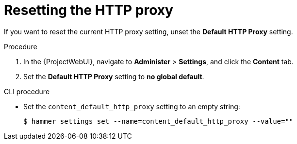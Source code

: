 :_mod-docs-content-type: PROCEDURE

[id="resetting-the-http-proxy_{context}"]
= Resetting the HTTP proxy

If you want to reset the current HTTP proxy setting, unset the *Default HTTP Proxy* setting.

.Procedure

. In the {ProjectWebUI}, navigate to *Administer* > *Settings*, and click the *Content* tab.
. Set the *Default HTTP Proxy* setting to *no global default*.

.CLI procedure

* Set the `content_default_http_proxy` setting to an empty string:
+
[options="nowrap" subs="+quotes,attributes"]
----
$ hammer settings set --name=content_default_http_proxy --value=""
----
